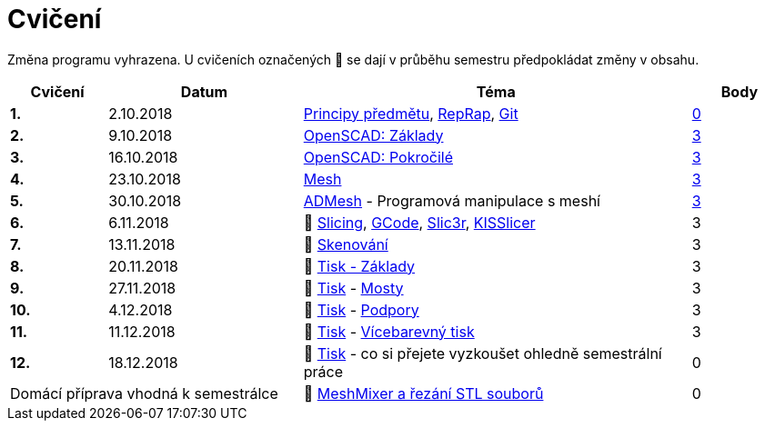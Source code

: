 = Cvičení

Změna programu vyhrazena.
U cvičeních označených 🚧 se dají v průběhu semestru předpokládat změny v obsahu.

[cols="s,2,4,",options="header",]
|=======================================================================
|Cvičení |Datum |Téma |Body
|1. |2.10.2018 |xref:course#[Principy předmětu],
xref:reprap#[RepRap], xref:git#[Git]
|https://github.com/3DprintFIT/B181A-Username-Assignment[0]

|2. |9.10.2018 |xref:openscad#[OpenSCAD: Základy]
|https://github.com/3DprintFIT/B181A-OpenSCAD1-Assignment[3]

|3. |16.10.2018 |xref:openscad#[OpenSCAD: Pokročilé]
|https://github.com/3DprintFIT/B181A-OpenSCAD2-Assignment[3]

|4. |23.10.2018 |xref:mesh#[Mesh]
|https://github.com/3DprintFIT/B181A-Mesh-Assignment[3]

|5. |30.10.2018 |xref:admesh#[ADMesh] - Programová manipulace s meshí
|https://github.com/3DprintFIT/B181A-ADMesh-Assignment[3]

|6. |6.11.2018 |🚧 xref:slicing#[Slicing], xref:gcode#[GCode],
xref:slic3r#[Slic3r], xref:kisslicer#[KISSlicer] |3

|7. |13.11.2018 |🚧 xref:scan#[Skenování] |3

|8. |20.11.2018 |🚧 xref:printing#[Tisk - Základy] |3

|9. |27.11.2018 |🚧 xref:printing#[Tisk] - xref:bridges#[Mosty] |3

|10. |4.12.2018 |🚧 xref:printing#[Tisk] - xref:supports#[Podpory] |3

|11. |11.12.2018 |🚧 xref:printing#[Tisk] - xref:multicolor#[Vícebarevný tisk] |3

|12. |18.12.2018 |🚧 xref:printing#[Tisk] - co si přejete vyzkoušet
ohledně semestrální práce |0

2+d|Domácí příprava vhodná k semestrálce
|🚧 xref:meshmixer#[MeshMixer a řezání STL souborů] |0
|=======================================================================
